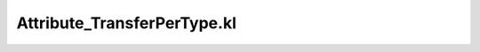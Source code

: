 .. _attribute_transferpertype.kl:
.. _attributehelpers/attribute_transferpertype.kl:

Attribute_TransferPerType.kl
===========================================================================

.. kl-file:: AttributeHelpers.Attribute_TransferPerType.kl
